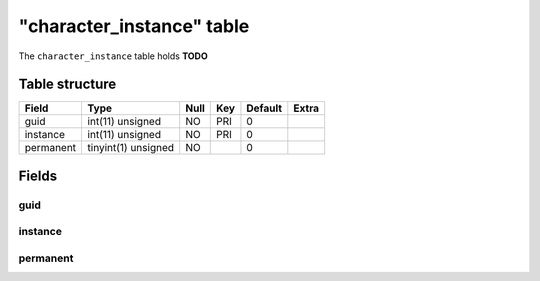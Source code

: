 .. _db-character-character-instance:

===========================
"character\_instance" table
===========================

The ``character_instance`` table holds **TODO**

Table structure
---------------

+-------------+-----------------------+--------+-------+-----------+---------+
| Field       | Type                  | Null   | Key   | Default   | Extra   |
+=============+=======================+========+=======+===========+=========+
| guid        | int(11) unsigned      | NO     | PRI   | 0         |         |
+-------------+-----------------------+--------+-------+-----------+---------+
| instance    | int(11) unsigned      | NO     | PRI   | 0         |         |
+-------------+-----------------------+--------+-------+-----------+---------+
| permanent   | tinyint(1) unsigned   | NO     |       | 0         |         |
+-------------+-----------------------+--------+-------+-----------+---------+

Fields
------

guid
~~~~

instance
~~~~~~~~

permanent
~~~~~~~~~
